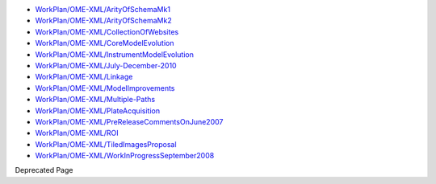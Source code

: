 -  `WorkPlan/OME-XML/ArityOfSchemaMk1 </ome/wiki/WorkPlan/OME-XML/ArityOfSchemaMk1>`_
-  `WorkPlan/OME-XML/ArityOfSchemaMk2 </ome/wiki/WorkPlan/OME-XML/ArityOfSchemaMk2>`_
-  `WorkPlan/OME-XML/CollectionOfWebsites </ome/wiki/WorkPlan/OME-XML/CollectionOfWebsites>`_
-  `WorkPlan/OME-XML/CoreModelEvolution </ome/wiki/WorkPlan/OME-XML/CoreModelEvolution>`_
-  `WorkPlan/OME-XML/InstrumentModelEvolution </ome/wiki/WorkPlan/OME-XML/InstrumentModelEvolution>`_
-  `WorkPlan/OME-XML/July-December-2010 </ome/wiki/WorkPlan/OME-XML/July-December-2010>`_
-  `WorkPlan/OME-XML/Linkage </ome/wiki/WorkPlan/OME-XML/Linkage>`_
-  `WorkPlan/OME-XML/ModelImprovements </ome/wiki/WorkPlan/OME-XML/ModelImprovements>`_
-  `WorkPlan/OME-XML/Multiple-Paths </ome/wiki/WorkPlan/OME-XML/Multiple-Paths>`_
-  `WorkPlan/OME-XML/PlateAcquisition </ome/wiki/WorkPlan/OME-XML/PlateAcquisition>`_
-  `WorkPlan/OME-XML/PreReleaseCommentsOnJune2007 </ome/wiki/WorkPlan/OME-XML/PreReleaseCommentsOnJune2007>`_
-  `WorkPlan/OME-XML/ROI </ome/wiki/WorkPlan/OME-XML/ROI>`_
-  `WorkPlan/OME-XML/TiledImagesProposal </ome/wiki/WorkPlan/OME-XML/TiledImagesProposal>`_
-  `WorkPlan/OME-XML/WorkInProgressSeptember2008 </ome/wiki/WorkPlan/OME-XML/WorkInProgressSeptember2008>`_

Deprecated Page
